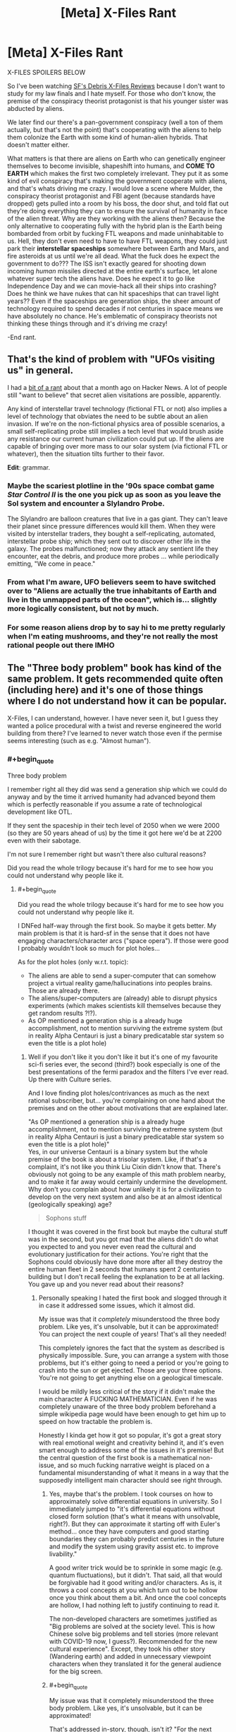 #+TITLE: [Meta] X-Files Rant

* [Meta] X-Files Rant
:PROPERTIES:
:Author: Ardvarkeating101
:Score: 47
:DateUnix: 1605798517.0
:FlairText: SPOILERS
:END:
X-FILES SPOILERS BELOW

So I've been watching [[https://sfdebris.com/videos/xfiles/xfiles1e01.php][SF's Debris X-Files Reviews]] because I don't want to study for my law finals and I hate myself. For those who don't know, the premise of the conspiracy theorist protagonist is that his younger sister was abducted by aliens.

We later find our there's a pan-government conspiracy (well a ton of them actually, but that's not the point) that's cooperating with the aliens to help them colonize the Earth with some kind of human-alien hybrids. That doesn't matter either.

What matters is that there are aliens on Earth who can genetically engineer themselves to become invisible, shapeshift into humans, and *COME TO EARTH* which makes the first two completely irrelevant. They put it as some kind of evil conspiracy that's making the government cooperate with aliens, and that's whats driving me crazy. I would love a scene where Mulder, the conspiracy theorist protagonist and FBI agent (because standards have dropped) gets pulled into a room by his boss, the door shut, and told flat out they're doing everything they can to ensure the survival of humanity in face of the alien threat. Why are they working with the aliens then? Because the only alternative to cooperating fully with the hybrid plan is the Earth being bombarded from orbit by fucking FTL weapons and made uninhabitable to us. Hell, they don't even need to have to have FTL weapons, they could just park their *interstellar spaceships* somewhere between Earth and Mars, and fire asteroids at us until we're all dead. What the fuck does he expect the government to do??? The ISS isn't exactly geared for shooting down incoming /human/ missiles directed at the entire earth's surface, let alone whatever super tech the aliens have. Does he expect it to go like Independence Day and we can movie-hack all their ships into crashing? Does he think we have nukes that can hit spaceships that can travel light years?? Even if the spaceships are generation ships, the sheer amount of technology required to spend decades if not centuries in space means we have absolutely no chance. He's emblematic of conspiracy theorists not thinking these things through and it's driving me crazy!

-End rant.


** That's the kind of problem with "UFOs visiting us" in general.

I had a [[https://news.ycombinator.com/item?id=24754333][bit of a rant]] about that a month ago on Hacker News. A lot of people still "want to believe" that secret alien visitations are possible, apparently.

Any kind of interstellar travel technology (fictional FTL or not) also implies a level of technology that obviates the need to be subtle about an alien invasion. If we're on the non-fictional physics area of possible scenarios, a small self-replicating probe still implies a tech level that would brush aside any resistance our current human civilization could put up. If the aliens are capable of bringing over more mass to our solar system (via fictional FTL or whatever), then the situation tilts further to their favor.

*Edit*: grammar.
:PROPERTIES:
:Author: ansible
:Score: 29
:DateUnix: 1605800873.0
:END:

*** Maybe the scariest plotline in the '90s space combat game /Star Control II/ is the one you pick up as soon as you leave the Sol system and encounter a Slylandro Probe.

The Slylandro are balloon creatures that live in a gas giant. They can't leave their planet since pressure differences would kill them. When they were visited by interstellar traders, they bought a self-replicating, automated, interstellar probe ship; which they sent out to discover other life in the galaxy. The probes malfunctioned; now they attack any sentient life they encounter, eat the debris, and produce more probes ... while periodically emitting, "We come in peace."
:PROPERTIES:
:Author: fubo
:Score: 13
:DateUnix: 1605836048.0
:END:


*** From what I'm aware, UFO believers seem to have switched over to "Aliens are actually the true inhabitants of Earth and live in the unmapped parts of the ocean", which is... slightly more logically consistent, but not by much.
:PROPERTIES:
:Author: B_E_H_E_M_O_T_H
:Score: 7
:DateUnix: 1605843957.0
:END:


*** For some reason aliens drop by to say hi to me pretty regularly when I'm eating mushrooms, and they're not really the most rational people out there IMHO
:PROPERTIES:
:Author: Slinkinator
:Score: 4
:DateUnix: 1605877899.0
:END:


** The "Three body problem" book has kind of the same problem. It gets recommended quite often (including here) and it's one of those things where I do not understand how it can be popular.

X-Files, I can understand, however. I have never seen it, but I guess they wanted a police procedural with a twist and reverse engineered the world building from there? I've learned to never watch those even if the permise seems interesting (such as e.g. "Almost human").
:PROPERTIES:
:Author: tobias3
:Score: 17
:DateUnix: 1605811513.0
:END:

*** #+begin_quote
  Three body problem
#+end_quote

I remember right all they did was send a generation ship which we could do anyway and by the time it arrived humanity had advanced beyond them which is perfectly reasonable if you assume a rate of technological development like OTL.

If they sent the spaceship in their tech level of 2050 when we were 2000 (so they are 50 years ahead of us) by the time it got here we'd be at 2200 even with their sabotage.

I'm not sure I remember right but wasn't there also cultural reasons?

Did you read the whole trilogy because it's hard for me to see how you could not understand why people like it.
:PROPERTIES:
:Author: RMcD94
:Score: 7
:DateUnix: 1605817689.0
:END:

**** #+begin_quote
  Did you read the whole trilogy because it's hard for me to see how you could not understand why people like it.
#+end_quote

I DNFed half-way through the first book. So maybe it gets better. My main problem is that it is hard-sf in the sense that it does not have engaging characters/character arcs ("space opera"). If those were good I probably wouldn't look so much for plot holes...

As for the plot holes (only w.r.t. topic):

- The aliens are able to send a super-computer that can somehow project a virtual reality game/hallucinations into peoples brains. Those are already there.
- The aliens/super-computers are (already) able to disrupt physics experiments (which makes scientists kill themselves because they get random results ?!?).
- As OP mentioned a generation ship is a already huge accomplishment, not to mention surviving the extreme system (but in reality Alpha Centauri is just a binary predicatable star system so even the title is a plot hole)
:PROPERTIES:
:Author: tobias3
:Score: 4
:DateUnix: 1605819509.0
:END:

***** Well if you don't like it you don't like it but it's one of my favourite sci-fi series ever, the second (third?) book especially is one of the best presentations of the fermi paradox and the filters I've ever read. Up there with Culture series.

And I love finding plot holes/contrivances as much as the next rational subscriber, but... you're complaining on one hand about the premises and on the other about motivations that are explained later.

"As OP mentioned a generation ship is a already huge accomplishment, not to mention surviving the extreme system (but in reality Alpha Centauri is just a binary predicatable star system so even the title is a plot hole)"\\
Yes, in our universe Centauri is a binary system but the whole premise of the book is about a trisolar system. Like, if that's a complaint, it's not like you think Liu Cixin didn't know that. There's obviously not going to be any example of this math problem nearby, and to make it far away would certainly undermine the development. Why don't you complain about how unlikely it is for a civilization to develop on the very next system and also be at an almost identical (geologically speaking) age?

#+begin_quote
  Sophons stuff
#+end_quote

I thought it was covered in the first book but maybe the cultural stuff was in the second, but you got mad that the aliens didn't do what you expected to and you never even read the cultural and evolutionary justification for their actions. You're right that the Sophons could obviously have done more after all they destroy the entire human fleet in 2 seconds that humans spent 2 centuries building but I don't recall feeling the explanation to be at all lacking. You gave up and you never read about their reasons?
:PROPERTIES:
:Author: RMcD94
:Score: 3
:DateUnix: 1605821464.0
:END:

****** Personally speaking I hated the first book and slogged through it in case it addressed some issues, which it almost did.

My issue was that it /completely/ misunderstood the three body problem. Like yes, it's unsolvable, but it can be approximated! You can project the next couple of years! That's all they needed!

This completely ignores the fact that the system as described is physically impossible. Sure, you can arrange a system with those problems, but it's either going to need a period or you're going to crash into the sun or get ejected. Those are your three options. You're not going to get anything else on a geological timescale.

I would be mildly less critical of the story if it didn't make the main character A FUCKING MATHEMATICIAN. Even if he was completely unaware of the three body problem beforehand a simple wikipedia page would have been enough to get him up to speed on how tractable the problem is.

Honestly I kinda get how it got so popular, it's got a great story with real emotional weight and creativity behind it, and it's even smart enough to address some of the issues in it's premise! But the central question of the first book is a mathematical non-issue, and so much fucking narrative weight is placed on a fundamental misunderstanding of what it means in a way that the supposedly intelligent main character should see right through.
:PROPERTIES:
:Author: CreationBlues
:Score: 5
:DateUnix: 1605845615.0
:END:

******* Yes, maybe that's the problem. I took courses on how to approximately solve differential equations in university. So I immediately jumped to "it's differential equations without closed form solution (that's what it means with unsolvable, right?). But they can approximate it starting off with Euler's method... once they have computers and good starting boundaries they can probably predict centuries in the future and modify the system using gravity assist etc. to improve livability."

A good writer trick would be to sprinkle in some magic (e.g. quantum fluctuations), but it didn't. That said, all that would be forgivable had it good writing and/or characters. As is, it throws a cool concepts at you which turn out to be hollow once you think about them a bit. And once the cool concepts are hollow, I had nothing left to justify continuing to read it.

The non-developed characters are sometimes justified as "Big problems are solved at the society level. This is how Chinese solve big problems and tell stories (more relevant with COVID-19 now, I guess?). Recommended for the new cultural experience". Except, they took his other story (Wandering earth) and added in unnecessary viewpoint characters when they translated it for the general audience for the big screen.
:PROPERTIES:
:Author: tobias3
:Score: 3
:DateUnix: 1605874824.0
:END:


******* #+begin_quote
  My issue was that it completely misunderstood the three body problem. Like yes, it's unsolvable, but it can be approximated!
#+end_quote

That's addressed in-story, though, isn't it? "For the next couple thousand years" isn't good enough for the Trisolarians who can live much longer, and they know they'll /eventually/ need a new planet, and now they've found one where the inhabitants are not yet advanced enough. I'm not a mathematician, but the copious footnotes convinced me that the author had done his due diligence in researching the mathematical state of the art.
:PROPERTIES:
:Author: BavarianBarbarian_
:Score: 2
:DateUnix: 1605970147.0
:END:

******** #+begin_quote
  So there's several issues here. First of all, "solving" the three body problem isn't useful for a chaotic system, which is what's described. Second of all, a chaotic orbit ends in a sun, no questions asked, because the position of their planet is essentially random and in only a few orbits it'll either be ejected at escape velocity or it'll crash. Even with the massive three body system of the sun, Jupiter and Saturn there's nothing (big) playing solar system tourist between them, everything''s settled into nice stable resonant orbits. But whatever, the aliens live in a harsh environment and they're too fascist to transition to a nicer place and solve their problems. My issue is that the main character is supposedly super smart and not in a cult, but when told about the three body problem he's completely unaware of how pointless trying to solve it is because of the problems fundamental properties. Chaotic systems can't be solved and it's incredibly easy to solve the problem well enough. The cult is pointless and the aliens can't be reasoned with. As soon as "three body problem" was said and he checked Wikipedia half the book of him being stupid and confused could have been cut out, and we could focus on the authors strong points of prose, narrative, character, commentary, and emotion. ! <
#+end_quote
:PROPERTIES:
:Author: CreationBlues
:Score: 1
:DateUnix: 1605991422.0
:END:


******* Well I can't disagree with that. I'm not educated in mathematics so I'd never heard of the three body problem. But still I didn't think it was likely that the planet would get so close so that it would get burned up yet remain in orbit repeatedly with time for evolution.

But again, that's the premise so...
:PROPERTIES:
:Author: RMcD94
:Score: 1
:DateUnix: 1605858642.0
:END:


****** See however [[https://arxiv.org/abs/1806.02404][/Dissolving the Fermi Paradox/ (Sandberg et al, 2018)]].

TLDR, do not confuse /expected number of civilisations/ with /probability of nonzero civilisations/ - due to the fairly flat and right-tailed distribution they're very different, and there's actually a pretty good chance that we really are alone.
:PROPERTIES:
:Author: PeridexisErrant
:Score: 3
:DateUnix: 1605845898.0
:END:


** The X-files have a special place in my heart. I sneaked up in the late evening to watch a very few episodes as a kid, but more often I had to lie in bed and just listen to the famous intro music because my parents were watching and didn't let me join. I /really/ liked and still like the early stuff. Vague, mysterious conspiracies and Mulder trying desperately to unearth the truth.

The problem is, that's kinda what the writers were going for. It's not like Breaking Bad, built with clear arcs in mind. The X-files were written a few episodes or at most a season at a time. They had no end game in mind, just added to the lore a little here and a little there. Sometimes different writers wrote things that didn't quite fit together into one coherent plot. That's why toward the end, when they are trying to wrap things up, the different plot lines don't quite line up and you get baddies that seem to have been working against their own stated interests, especially with the different alien factions.

Now. All that said. If you watch the final episode, you will have INCONTROVERTIBLE proof that cancer man is Gandalf. So let that one simmer for a moment. We were actually in Middle Earth all along.
:PROPERTIES:
:Author: Rhamni
:Score: 11
:DateUnix: 1605820181.0
:END:

*** #+begin_quote
  The X-files were written a few episodes or at most a season at a time.
#+end_quote

Except for /Babylon 5/, pretty much all TV series were this way at the time. The story-arc thing didn't catch on until later; after DVRs, streaming, and piracy made it possible for viewers to catch up on plotlines after missing an episode or two. In the TV/VCR era, the only way to catch up on missed episodes (unless & until they came out in reruns or on tape) was if you or a friend had taped them.
:PROPERTIES:
:Author: fubo
:Score: 11
:DateUnix: 1605836378.0
:END:

**** I used to hate this /so much/ when I was younger, and it was one of the big reasons I preferred anime over American TV. But now that I am older and know more about the constraints TV writers operate under, I understand why they did it that way and realize that there are some advantages to episodic storytelling over serialized story arcs.

One is that, as you said, it wasn't possible to catch up on missing episodes until re-runs circled back around to the same spot. Streaming didn't exist, neither did DVD season sets, and VHS was highly impractical for TV shows as opposed to movies (a 1-hour drama could fit 2 episodes per tape, so you would need a bookshelf to hold something like the complete /Star Trek: The Next Generation/, which [[https://www.ebay.com/itm/Star-Trek-Next-Generation-VHS-Bundle-Complete-Set-89-Cassettes-/224217650673][weighted in at *89* tapes]], not to mention how expensive all those tapes would be). The way anime dealt with this (tons of flashbacks and the occasional recap episode) left much to be desired.

But there were other reasons, too. A big one is that American TV writers, as a rule, never knew if they are going to get another season or not. /Babylon 5/ fell prey to this; the original plan called for five seasons, then it looked like the fourth season would be their last so they had to cram two seasons' worth of content into one, and /then/ it turned out that they would get a fifth season after all and they had to make something up even though they had already finished the story. This made long-term planning difficult, to say the least. Not to mention wasteful... why bother writing out plans for a season that might never exist? So TV writers' incentive is to pour all their effort into the current season and to worry about the next season only if and when it is confirmed they will get one. This led to shows like /The X-Files/ and /Lost/ where the writers were just making shit up as they went along with no grand plan, which in turn made an unsatisfying conclusion all but guaranteed.

And speaking of unsatisfying conclusions, one of the big advantages of episodic storytelling is that a bad ending doesn't mar the rest of the series the way it does with serialized storytelling. Think about /Game of Thrones/, which is legendary for how horrible its final season was. There is no way to start watching /Game of Thrones/ from the beginning and have it end in anything but disaster; either you stop halfway through and get an incomplete story, or you keep going and get to see the greatest show in TV history go down in flames. By contrast, consider /Star Trek: The Original Series/. The third season, derisively known as the "turd season" by fans, is widely considered to be inferior to the other two. But that's OK! You can just pretend that the third season never happened. There are no cliffhangers or unresolved character arcs. It even works on a smaller scale; in an episodic series, you can just ignore any bad episodes, /period/, and it doesn't affect the overall story, because there /is/ no overall story! That's a pretty big advantage.

But, on the other hand, I feel like some of this could have been avoided if American TV makers could just understand the concept of ending a show /before/ it goes downhill. Both [[https://tvtropes.org/pmwiki/pmwiki.php/Main/TwelveEpisodeAnime][the Japanese]] and [[https://tvtropes.org/pmwiki/pmwiki.php/Main/BritishBrevity][the British]] had no trouble with this notion. Americans, by contrast, had a model where a TV show should be squeezed for as long as possible, getting renewed for endless seasons until it inevitably jumped the shark and only cancelling it when the ratings got low enough. An American TV show was considered successful in direct proportion to how many seasons it lasted before the executives pulled the plug. That's... not a good way to make art.

Thank you for coming to my TED talk.
:PROPERTIES:
:Author: erwgv3g34
:Score: 6
:DateUnix: 1605883867.0
:END:


** I kinda want to quote this on Facebook.

Spaceships clearly have to be teleportation, and have a mass limit, and somehow also put the payload into a non RKM velocity relative to the destination, and also something something time-travel. Even that doesn't feel like enough nerfing.
:PROPERTIES:
:Author: cae_jones
:Score: 7
:DateUnix: 1605801593.0
:END:


** I guess a counterpoint to your criticism is that we don't know what Alien laws and regulations look like (and cultural hangups/taboos and religious obligations, the idea of any society with FTL also being completely united may end up being too idealistic). The aliens involved in the conspiracy could be the equivalent of an Alien-CIA that has to retain some degree of plausible deniability and "hands-off" actions in order to avoid punishment from whatever government is above them. I don't know how that'd mesh up with specific actions in the show, but if I had to do a ratfic of X-files that's the approach I'd take (also because I'm down for taking a shot at the history of the CIA fucking with the politics of foreign nations by having an Alien-CIA doing the same to America).

(Disclaimer, my X-files knowledge comes from several years back when I was multitasking between playing Hearthstone and watching about half the seasons of the show simultaneously so it's pretty mish-mash and outdated. Also kinda on-topic to say I ended up enjoying the show because I was using literally only half my attention lol)
:PROPERTIES:
:Author: gramineous
:Score: 8
:DateUnix: 1605826408.0
:END:


** Animorphs has a good solution to this:

1. The invaders are parasites who want physical intact and well-developed human bodies, so a silent invasion is more useful.

2. Spaceships are not that large, and propelling even a single asteroid would take a long-term coordinated effort. A species with hundreds of ships manages to nudge an asteroid's path only once in the series, wiping out the dinosaurs

3. The invaders stole from and were given their technology by the heroic aliens, so their technology outside of FTL is not far beyond human tech.

4. Humans have a higher population than the invaders or any other species by thousands. Between that and #3, an open invasion could well fail. In an alternate timeline it probably does fail.

5. Because of the invaders' internal politics, the silent invasion is considered more successful, and the leader pushing for open war is disregarded, until he uses a show trial to charge the pro-silent invasion leader with treason and have her executed.
:PROPERTIES:
:Author: Zarohk
:Score: 6
:DateUnix: 1605839810.0
:END:


** What you wrote is perfectly correct, except we do not know for sure if the aliens operate as the classic UFO-hopping green little men. X-files aliens seem more like the Fair Folk: they simply appear, mess stuff up, and disappear, without any human-understandable logic to it.

Maybe they DO have time-travel atop everything else, and hence why their plan looks so self-contradictory and convoluted. Maybe its the only way they will be are have had conquered the Earth without killing their own Grandfathers in the process.
:PROPERTIES:
:Author: Freevoulous
:Score: 2
:DateUnix: 1605824229.0
:END:

*** But, they have flying saucers that have crashed multiple times... Some of them fled the planet at one point because, I think they were rebels or something? One of them settled down and became a professional baseball player!
:PROPERTIES:
:Author: Ardvarkeating101
:Score: 2
:DateUnix: 1605824859.0
:END:


** There's always a lot assumptions about the culture of aliens in these kinds of posts. Why are we assuming literally anything about their culture? We can't make any assumptions about their goals or methodological biases/preferences. Perhaps their goal with abductions of other beings is to test new genetic modifications that will permit them to adjust their own species less dangerously. Perhaps there are only dozens of them alive after a catastrophe and they need to figure out how to breed with other species. Perhaps they want to use the genetic sequencing of human subjects to run through a machine to produce a unique scent or light show for their entertainment. Perhaps they have a taboo against direct, provable violence but idealize subtle intrigues. Perhaps they want to create a sustainable human centipede. Perhaps they are a hive mind and don't understand the idea of a drone having individual value, dismissing their abductions as mere rudeness. Perhaps they televise the galaxy games, where abductees from across the galaxy are forced to compete for their amusement. Perhaps they believe their perceptions are a simulation, and don't take things seriously because they don't matter. Perhaps there are vast interstellar empires, and their activities have to be kept secret to avoid reprisals from other species.

Any one of these options explains their behavior to some extent. You're making the large assumption that they are conquerors when their activities are contrary to that assumption.
:PROPERTIES:
:Author: swagrabbit
:Score: 1
:DateUnix: 1606114770.0
:END:
